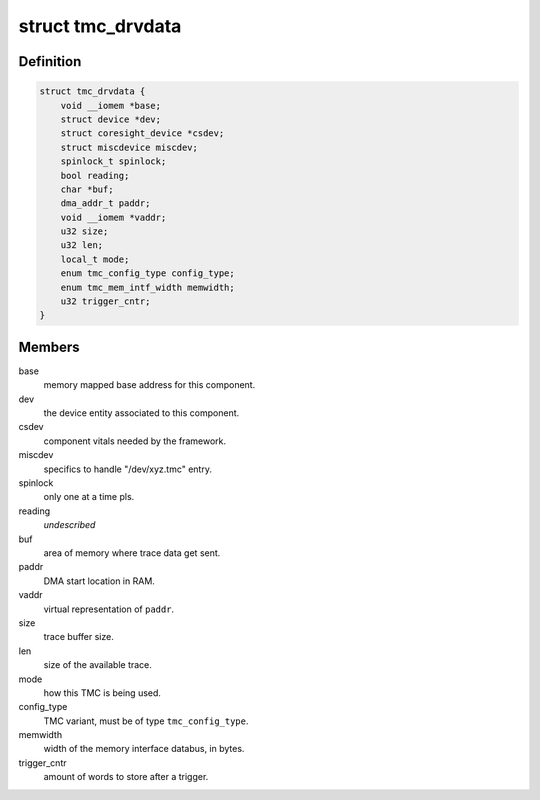 .. -*- coding: utf-8; mode: rst -*-
.. src-file: drivers/hwtracing/coresight/coresight-tmc.h

.. _`tmc_drvdata`:

struct tmc_drvdata
==================

.. c:type:: struct tmc_drvdata

    specifics associated to an TMC component

.. _`tmc_drvdata.definition`:

Definition
----------

.. code-block:: c

    struct tmc_drvdata {
        void __iomem *base;
        struct device *dev;
        struct coresight_device *csdev;
        struct miscdevice miscdev;
        spinlock_t spinlock;
        bool reading;
        char *buf;
        dma_addr_t paddr;
        void __iomem *vaddr;
        u32 size;
        u32 len;
        local_t mode;
        enum tmc_config_type config_type;
        enum tmc_mem_intf_width memwidth;
        u32 trigger_cntr;
    }

.. _`tmc_drvdata.members`:

Members
-------

base
    memory mapped base address for this component.

dev
    the device entity associated to this component.

csdev
    component vitals needed by the framework.

miscdev
    specifics to handle "/dev/xyz.tmc" entry.

spinlock
    only one at a time pls.

reading
    *undescribed*

buf
    area of memory where trace data get sent.

paddr
    DMA start location in RAM.

vaddr
    virtual representation of \ ``paddr``\ .

size
    trace buffer size.

len
    size of the available trace.

mode
    how this TMC is being used.

config_type
    TMC variant, must be of type \ ``tmc_config_type``\ .

memwidth
    width of the memory interface databus, in bytes.

trigger_cntr
    amount of words to store after a trigger.

.. This file was automatic generated / don't edit.

